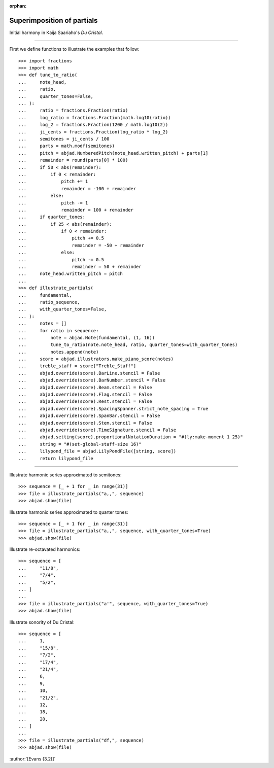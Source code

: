 :orphan:

Superimposition of partials
===========================

Initial harmony in Kaija Saariaho's `Du Cristal`.

----

First we define functions to illustrate the examples that follow:

::

    >>> import fractions
    >>> import math
    >>> def tune_to_ratio(
    ...     note_head,
    ...     ratio,
    ...     quarter_tones=False,
    ... ):
    ...     ratio = fractions.Fraction(ratio)
    ...     log_ratio = fractions.Fraction(math.log10(ratio))
    ...     log_2 = fractions.Fraction(1200 / math.log10(2))
    ...     ji_cents = fractions.Fraction(log_ratio * log_2)
    ...     semitones = ji_cents / 100
    ...     parts = math.modf(semitones)
    ...     pitch = abjad.NumberedPitch(note_head.written_pitch) + parts[1]
    ...     remainder = round(parts[0] * 100)
    ...     if 50 < abs(remainder):
    ...         if 0 < remainder:
    ...             pitch += 1
    ...             remainder = -100 + remainder
    ...         else:
    ...             pitch -= 1
    ...             remainder = 100 + remainder
    ...     if quarter_tones:
    ...         if 25 < abs(remainder):
    ...             if 0 < remainder:
    ...                 pitch += 0.5
    ...                 remainder = -50 + remainder
    ...             else:
    ...                 pitch -= 0.5
    ...                 remainder = 50 + remainder
    ...     note_head.written_pitch = pitch
    ...
    >>> def illustrate_partials(
    ...     fundamental,
    ...     ratio_sequence,
    ...     with_quarter_tones=False,
    ... ):
    ...     notes = []
    ...     for ratio in sequence:
    ...         note = abjad.Note(fundamental, (1, 16))
    ...         tune_to_ratio(note.note_head, ratio, quarter_tones=with_quarter_tones)
    ...         notes.append(note)
    ...     score = abjad.illustrators.make_piano_score(notes)
    ...     treble_staff = score["Treble_Staff"]
    ...     abjad.override(score).BarLine.stencil = False
    ...     abjad.override(score).BarNumber.stencil = False
    ...     abjad.override(score).Beam.stencil = False
    ...     abjad.override(score).Flag.stencil = False
    ...     abjad.override(score).Rest.stencil = False
    ...     abjad.override(score).SpacingSpanner.strict_note_spacing = True
    ...     abjad.override(score).SpanBar.stencil = False
    ...     abjad.override(score).Stem.stencil = False
    ...     abjad.override(score).TimeSignature.stencil = False
    ...     abjad.setting(score).proportionalNotationDuration = "#(ly:make-moment 1 25)"
    ...     string = "#(set-global-staff-size 16)"
    ...     lilypond_file = abjad.LilyPondFile([string, score])
    ...     return lilypond_file

----

Illustrate harmonic series approximated to semitones:

::

    >>> sequence = [_ + 1 for _ in range(31)]
    >>> file = illustrate_partials("a,,", sequence)
    >>> abjad.show(file)

Illustrate harmonic series approximated to quarter tones:

::

    >>> sequence = [_ + 1 for _ in range(31)]
    >>> file = illustrate_partials("a,,", sequence, with_quarter_tones=True)
    >>> abjad.show(file)

Illustrate re-octavated harmonics:

::

    >>> sequence = [
    ...     "11/8",
    ...     "7/4",
    ...     "5/2",
    ... ]
    ...
    >>> file = illustrate_partials("a'", sequence, with_quarter_tones=True)
    >>> abjad.show(file)

Illustrate sonority of Du Cristal:

::

    >>> sequence = [
    ...     1,
    ...     "15/8",
    ...     "7/2",
    ...     "17/4",
    ...     "21/4",
    ...     6,
    ...     9,
    ...     10,
    ...     "21/2",
    ...     12,
    ...     18,
    ...     20,
    ... ]
    ...
    >>> file = illustrate_partials("df,", sequence)
    >>> abjad.show(file)

:author:`[Evans (3.2)]`
